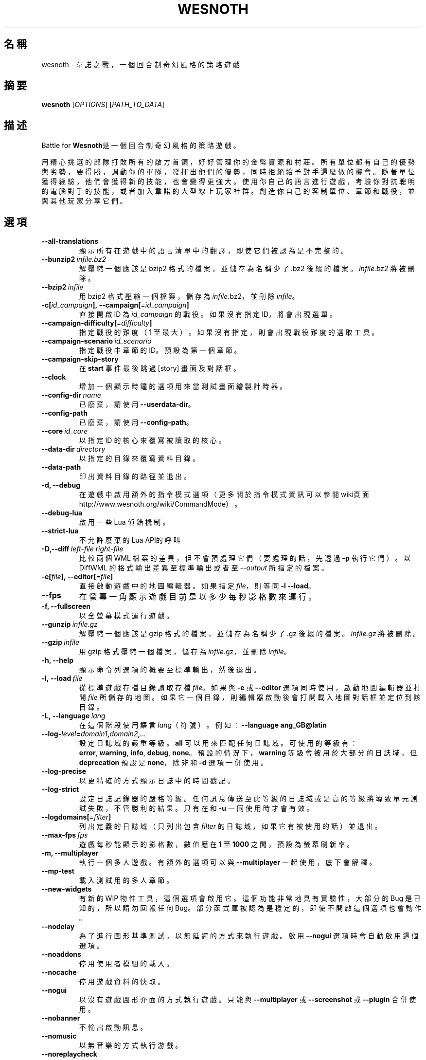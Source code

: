 .\" This program is free software; you can redistribute it and/or modify
.\" it under the terms of the GNU General Public License as published by
.\" the Free Software Foundation; either version 2 of the License, or
.\" (at your option) any later version.
.\"
.\" This program is distributed in the hope that it will be useful,
.\" but WITHOUT ANY WARRANTY; without even the implied warranty of
.\" MERCHANTABILITY or FITNESS FOR A PARTICULAR PURPOSE.  See the
.\" GNU General Public License for more details.
.\"
.\" You should have received a copy of the GNU General Public License
.\" along with this program; if not, write to the Free Software
.\" Foundation, Inc., 51 Franklin Street, Fifth Floor, Boston, MA  02110-1301  USA
.\"
.
.\"*******************************************************************
.\"
.\" This file was generated with po4a. Translate the source file.
.\"
.\"*******************************************************************
.TH WESNOTH 6 2018 wesnoth 韋諾之戰
.
.SH 名稱
wesnoth \- 韋諾之戰，一個回合制奇幻風格的策略遊戲
.
.SH 摘要
.
\fBwesnoth\fP [\fIOPTIONS\fP] [\fIPATH_TO_DATA\fP]
.
.SH 描述
.
Battle for \fBWesnoth\fP是一個回合制奇幻風格的策略遊戲。

用精心挑選的部隊打敗所有的敵方首領，好好管理你的金幣資源和村莊。所有單位都有自己的優勢與劣勢，要得勝，調動你的軍隊，發揮出他們的優勢，同時拒絕給予對手這麼做的機會。隨著單位獲得經驗，他們會獲得新的技能，也會變得更強大。使用你自己的語言進行遊戲，考驗你對抗聰明的電腦對手的技能，或者加入韋諾的大型線上玩家社群。創造你自己的客制單位、章節和戰役，並與其他玩家分享它們。
.
.SH 選項
.
.TP 
\fB\-\-all\-translations\fP
顯示所有在遊戲中的語言清單中的翻譯，即使它們被認為是不完整的。
.TP 
\fB\-\-bunzip2\fP\fI\ infile.bz2\fP
解壓縮一個應該是 bzip2 格式的檔案，並儲存為名稱少了 .bz2 後綴的檔案。\fIinfile.bz2\fP 將被刪除。
.TP 
\fB\-\-bzip2\fP\fI\ infile\fP
用 bzip2 格式壓縮一個檔案，儲存為 \fIinfile\fP.bz2，並刪除 \fIinfile\fP。
.TP 
\fB\-c[\fP\fIid_campaign\fP\fB],\ \-\-campaign[\fP\fI=id_campaign\fP\fB]\fP
直接開啟 ID 為 \fIid_campaign\fP 的戰役。如果沒有指定 ID，將會出現選單。
.TP 
\fB\-\-campaign\-difficulty[\fP\fI=difficulty\fP\fB]\fP
指定戰役的難度（1 至最大）。如果沒有指定，則會出現戰役難度的選取工具。
.TP 
\fB\-\-campaign\-scenario\fP\fI\ id_scenario\fP
指定戰役中章節的 ID。預設為第一個章節。
.TP 
\fB\-\-campaign\-skip\-story\fP
在 \fBstart\fP 事件最後跳過 [story] 畫面及對話框。
.TP 
\fB\-\-clock\fP
增加一個顯示時鐘的選項用來當測試畫面繪製計時器。
.TP 
\fB\-\-config\-dir\fP\fI\ name\fP
已廢棄，請使用 \fB\-\-userdata\-dir\fP。
.TP 
\fB\-\-config\-path\fP
已廢棄，請使用 \fB\-\-config\-path\fP。
.TP 
\fB\-\-core\fP\fI\ id_core\fP
以指定 ID 的核心來覆寫被讀取的核心。
.TP 
\fB\-\-data\-dir\fP\fI\ directory\fP
以指定的目錄來覆寫資料目錄。
.TP 
\fB\-\-data\-path\fP
印出資料目錄的路徑並退出。
.TP 
\fB\-d, \-\-debug\fP
在遊戲中啟用額外的指令模式選項（更多關於指令模式資訊可以參閱wiki頁面
http://www.wesnoth.org/wiki/CommandMode）。
.TP 
\fB\-\-debug\-lua\fP
啟用一些 Lua 偵錯機制。
.TP 
\fB\-\-strict\-lua\fP
不允許廢棄的Lua API的呼叫
.TP 
\fB\-D,\-\-diff\fP\fI\ left\-file\fP\fB\ \fP\fIright\-file\fP
比較兩個 WML 檔案的差異，但不會預處理它們（要處理的話，先透過 \fB\-p\fP 執行它們）。以 DiffWML 的格式輸出差異至標準輸出或者至
\fI\-\-output\fP 所指定的檔案。
.TP 
\fB\-e[\fP\fIfile\fP\fB],\ \-\-editor[\fP\fI=file\fP\fB]\fP
直接啟動遊戲中的地圖編輯器。如果指定 \fIfile\fP，則等同 \fB\-l\fP \fB\-\-load\fP。
.TP 
\fB\-\-fps\fP
在螢幕一角顯示遊戲目前是以多少每秒影格數來運行。
.TP 
\fB\-f, \-\-fullscreen\fP
以全螢幕模式運行遊戲。
.TP 
\fB\-\-gunzip\fP\fI\ infile.gz\fP
解壓縮一個應該是 gzip 格式的檔案，並儲存為名稱少了 .gz 後綴的檔案。\fIinfile.gz\fP 將被刪除。
.TP 
\fB\-\-gzip\fP\fI\ infile\fP
用 gzip 格式壓縮一個檔案，儲存為 \fIinfile\fP.gz，並刪除 \fIinfile\fP。
.TP 
\fB\-h, \-\-help\fP
顯示命令列選項的概要至標準輸出，然後退出。
.TP 
\fB\-l,\ \-\-load\fP\fI\ file\fP
從標準遊戲存檔目錄讀取存檔 \fIfile\fP。如果與 \fB\-e\fP 或 \fB\-\-editor\fP 選項同時使用，啟動地圖編輯器並打開 \fIfile\fP
所儲存的地圖。如果它一個目錄，則編輯器啟動後會打開載入地圖對話框並定位到該目錄。
.TP 
\fB\-L,\ \-\-language\fP\fI\ lang\fP
在這個階段使用語言 \fIlang\fP（符號）。例如：\fB\-\-language ang_GB@latin\fP
.TP 
\fB\-\-log\-\fP\fIlevel\fP\fB=\fP\fIdomain1\fP\fB,\fP\fIdomain2\fP\fB,\fP\fI...\fP
設定日誌域的嚴重等級。\fBall\fP 可以用來匹配任何日誌域。可使用的等級有：\fBerror\fP,\ \fBwarning\fP,\ \fBinfo\fP,\ \fBdebug\fP,\ \fBnone\fP。預設的情況下，\fBwarning\fP 等級會被用於大部分的日誌域，但 \fBdeprecation\fP 預設是
\fBnone\fP，除非和 \fB\-d\fP 選項一併使用。
.TP 
\fB\-\-log\-precise\fP
以更精確的方式顯示日誌中的時間戳記。
.TP 
\fB\-\-log\-strict\fP
設定日誌記錄器的嚴格等級。任何訊息傳送至此等級的日誌域或是高的等級將導致單元測試失敗，不管勝利的結果。只有在和 \fB\-u\fP 一同使用時才會有效。
.TP 
\fB\-\-logdomains[\fP\fI=filter\fP\fB]\fP
列出定義的日誌域（只列出包含 \fIfilter\fP 的日誌域，如果它有被使用的話）並退出。
.TP 
\fB\-\-max\-fps\fP\fI\ fps\fP
遊戲每秒能顯示的影格數，數值應在 \fB1\fP 至 \fB1000\fP 之間，預設為螢幕刷新率。
.TP 
\fB\-m, \-\-multiplayer\fP
執行一個多人遊戲。有額外的選項可以與 \fB\-\-multiplayer\fP 一起使用，底下會解釋。
.TP 
\fB\-\-mp\-test\fP
載入測試用的多人章節。
.TP 
\fB\-\-new\-widgets\fP
有新的 WIP 物件工具，這個選項會啟用它。這個功能非常地具有實驗性，大部分的 Bug 是已知的，所以請勿回報任何
Bug。部分函式庫被認為是穩定的，即使不開啟這個選項也會動作。
.TP 
\fB\-\-nodelay\fP
為了進行圖形基準測試，以無延遲的方式來執行遊戲。啟用 \fB\-\-nogui\fP 選項時會自動啟用這個選項。
.TP 
\fB\-\-noaddons\fP
停用使用者模組的載入。
.TP 
\fB\-\-nocache\fP
停用遊戲資料的快取。
.TP 
\fB\-\-nogui\fP
以沒有遊戲圖形介面的方式執行遊戲。只能與 \fB\-\-multiplayer\fP 或 \fB\-\-screenshot\fP 或 \fB\-\-plugin\fP 合併使用。
.TP 
\fB\-\-nobanner\fP
不輸出啟動訊息。
.TP 
\fB\-\-nomusic\fP
以無音樂的方式執行游戲。
.TP 
\fB\-\-noreplaycheck\fP
不嘗試驗證單元測試的回放檔案。只有在和 \fB\-u\fP 一同使用時才會有效。
.TP 
\fB\-\-nosound\fP
以無音樂和音效的方式執行游戲。
.TP 
\fB\-\-output\fP\fI\ file\fP
輸出到指定的檔案。適合用於差異操作。
.TP 
\fB\-\-password\fP\fI\ password\fP
當連線到一個伺服器時，使用 \fIpassword\fP，忽略其它偏好設定。不安全。
.TP 
\fB\-\-plugin\fP\fI\ script\fP
（實驗性）載入一個定義韋諾插件的 \fIscript\fP。與 \fB\-\-script\fP 相似，但 Lua
檔案應該傳回一個函數，該函數將運行且週期性地喚醒並更新。
.TP 
\fB\-P,\-\-patch\fP\fI\ base\-file\fP\fB\ \fP\fIpatch\-file\fP
將一個 DiffWML 的補丁用於一個 WML 檔案。不會預處理任何輸入的檔案。輸出被補過的 WML 至標準輸出或者至 \fI\-\-output\fP
所指定的檔案。
.TP 
\fB\-p,\ \-\-preprocess\fP\fI\ source\-file/folder\fP\fB\ \fP\fItarget\-directory\fP
預處理指定的檔案/目錄。每個檔案未處理及已處理的 .cfg
檔將會被寫入至指定的目標目錄中。如果有指定目錄，將會遞迴地按照已知的預處理規則預先處理。「data/core/macros」目錄裡的共用巨集將在指定資源之前被預先處理。例如：\fB\-p
~/wesnoth/data/campaigns/tutorial
~/result.\fP。關於預先處理器的細節請參閱：https://wiki.wesnoth.org/PreprocessorRef#Command\-line_preprocessor。
.TP 
\fB\-\-preprocess\-defines=\fP\fIDEFINE1\fP\fB,\fP\fIDEFINE2\fP\fB,\fP\fI...\fP
以逗號分隔的清單，清單中是一連串用於 \fB\-\-preprocess\fP 指令的定義。如果 \fBSKIP_CORE\fP
在定義清單中，「data/core」將不會被預處理。
.TP 
\fB\-\-preprocess\-input\-macros\fP\fI\ source\-file\fP
只被 \fB\-\-preprocess\fP 指令用到。在預處理之前定義一個包含 \fB[preproc_define]\fP 的檔案。
.TP 
\fB\-\-preprocess\-output\-macros[\fP\fI=target\-file\fP\fB]\fP
只被 \fB\-\-preprocess\fP
指令用到。將輸出所有預處理過的巨集至目標檔案。如果沒有指定檔案，輸出將會是預處理指令的目標目錄中的「_MACROS_.cfg」檔案。輸出的檔案可以被傳至
\fB\-\-preprocess\-input\-macros\fP。這個選項應在 \fB\-\-preprocess\fP 指令之前被輸入。
.TP 
\fB\-r\ \fP\fIX\fP\fBx\fP\fIY\fP\fB,\ \-\-resolution\ \fP\fIX\fP\fBx\fP\fIY\fP
設定螢幕解析度。例如：\fB\-r\fP \fB800x600\fP。
.TP 
\fB\-\-render\-image\fP\fI\ image\fP\fB\ \fP\fIoutput\fP
取得一個有效的包含圖形路徑函數的韋諾「圖片路徑字串」，並輸出至一個 .png 檔。圖片路徑函數的文件在
https://wiki.wesnoth.org/ImagePathFunctionWML。
.TP 
\fB\-R,\ \-\-report\fP
初始化遊戲目錄，印出適合用於臭蟲回報的建構資訊，並退出。
.TP 
\fB\-\-rng\-seed\fP\fI\ number\fP
將亂數產生器的種子設定為 \fInumber\fP。例如：\fB\-\-rng\-seed\fP \fB0\fP。
.TP 
\fB\-\-screenshot\fP\fI\ map\fP\fB\ \fP\fIoutput\fP
不初始化螢幕的情況下將 \fImap\fP 螢幕的截圖儲存至 \fIoutput\fP。
.TP 
\fB\-\-script\fP\fI\ file\fP
（實驗性）\fIfile\fP 包含一個用來控制客戶端的 Lua 腳本。
.TP 
\fB\-s[\fP\fIhost\fP\fB],\ \-\-server[\fP\fI=host\fP\fB]\fP
如果有指定任何主機的話，連接到指定的主機。否則，連接到偏好設定中的第一個伺服器。例如：\fB\-\-server\fP
\fBserver.wesnoth.org\fP。
.TP 
\fB\-\-showgui\fP
以圖形界面的方式執行遊戲，覆寫任何隱含的 \fB\-\-nogui\fP。
.TP 
\fB\-\-strict\-validation\fP
驗證錯誤視為致命錯誤。
.TP 
\fB\-t[\fP\fIscenario_id\fP\fB],\ \-\-test[\fP\fI=scenario_id\fP\fB]\fP
在小型測試章節中執行遊戲。該章節應是有用一個 \fB[test]\fP WML 標籤定義的章節。預設為 \fBtest\fP。\fB[micro_ai]\fP
的展示功能可以用 \fBmicro_ai_test\fP 來啟動。隱含 \fB\-\-nogui\fP。
.TP 
\fB\-\-translations\-over\fP\fI\ percent\fP
將判斷一個翻譯是否足夠完整以顯示在遊戲中的語言清單上的標準設定為 \fIpercent\fP。有效的數值為 0 至 100。
.TP 
\fB\-u,\ \-\-unit\fP\fI\ scenario\-id\fP
執行指定的測試章節作為一個單元測試。隱含 \fB\-\-nogui\fP。
.TP 
\fB\-\-unsafe\-scripts\fP
讓 \fBpackage\fP 套件在 Lua
腳本中可以使用，為的是讓它們可以載入任意套件。請不要對不信任的腳本使用這個！此動作會將韋諾的可執行檔的相同權限賦予 Lua。
.TP 
\fB\-S,\-\-use\-schema\fP\fI\ path\fP
設定要與 \fB\-V,\-\-validate\fP 一同使用的 WML 格式。
.TP 
\fB\-\-userconfig\-dir\fP\fI\ name\fP
在 $HOME 或「我的文件\我的遊戲」(Windows)底下設定使用者配置目錄為 \fIname\fP 。你也可以為配置目錄設定一個在 $HOME
或「我的文件\我的遊戲」之外的絕對路徑。在 Windows 上，也可以使用 「.\e」或「..\e」作為前綴來指定相對於工作目錄的相對路徑。在 X11
下，這會預設為 $XDG_CONFIG_HOME 或 $HOME/.config/wesnoth，在其它作業系統上則預設為使用者資料的路徑。
.TP 
\fB\-\-userconfig\-path\fP
印出使用者配置目錄的路徑並退出。
.TP 
\fB\-\-userdata\-dir\fP\fI\ name\fP
在 $HOME 或「我的文件\我的遊戲」(Windows)底下設定使用者資料目錄為 \fIname\fP 。你也可以為使用者資料目錄設定一個在 $HOME
或「我的文件\我的遊戲」之外的絕對路徑。在 Windows 上，也可以使用 「.\e」或「..\e」作為前綴來指定相對於工作目錄的相對路徑。
.TP 
\fB\-\-userdata\-path\fP
印出使用者資料目錄的路徑並退出。
.TP 
\fB\-\-username\fP\fI\ username\fP
當連線到一個伺服器時，使用 \fIusername\fP，忽略其它偏好設定。
.TP 
\fB\-\-validate\fP\fI\ path\fP
驗證一個檔案，看它有沒有違反 WML 格式。
.TP 
\fB\-\-validate\-addon\fP\fI\ addon_id\fP
驗證指定的模組的 WML，當你遊玩的時候。
.TP 
\fB\-\-validate\-core\fP
驗證核心 WML，當你遊玩的時候。
.TP 
\fB\-\-validate\-schema \ path\fP
將一個檔案作為 WML 格式來驗證。
.TP 
\fB\-\-validcache\fP
假設快取是有效的。（危險）
.TP 
\fB\-v, \-\-version\fP
顯示版本號碼並退出。
.TP 
\fB\-w, \-\-windowed\fP
在視窗模式下執行遊戲。
.TP 
\fB\-\-with\-replay\fP
播放 \fB\-\-load\fP 所載入的遊戲錄影。
.
.SH \-\-multiplayer（多人遊戲）的選項
.
陣營相關的多人遊戲選項以 \fInumber\fP 來表示。\fInumber\fP 要用一個陣營的數字來替換。一般是 1 或者
2，但取決於選擇的章節中，可能有的玩家數量。
.TP 
\fB\-\-ai\-config\fP\fI\ number\fP\fB:\fP\fIvalue\fP
為這個陣營的 AI 控制者選擇一個設定檔來載入。
.TP 
\fB\-\-algorithm\fP\fI\ number\fP\fB:\fP\fIvalue\fP
為這個陣營的 AI 控制者選擇一個非標準的演算法來用。該演算法以 \fB[ai]\fP
標籤定義，可以是在核心中的一個演算法，位於「data/ai/ais」或「data/ai/dev」，或是模組定義的演算法。可使用的值包含
\fBidle_ai\fP 及 \fBexperimental_ai\fP。
.TP 
\fB\-\-controller\fP\fI\ number\fP\fB:\fP\fIvalue\fP
選擇這個陣營的控制者。可使用的值：\fBhuman\fP、\fBai\fP 和 \fBnull\fP。
.TP 
\fB\-\-era\fP\fI\ value\fP
使用這個選項來在選擇的時代中進行遊玩，而不是在 \fB預設\fP 時代。時代是用 ID 來選擇。時代的描述在
\fBdata/multiplayer/eras.cfg\fP 檔案中。
.TP 
\fB\-\-exit\-at\-end\fP
當章節結束時直接退出，不顯示勝利/失敗對話框，這通常會需要玩家去點擊結束章節。這個選項也可以用在腳本化的性能基準測試。
.TP 
\fB\-\-ignore\-map\-settings\fP
不使用地圖設定，而使用預設值。
.TP 
\fB\-\-label\fP\fI\ label\fP
為 AI 設定 \fIlabel\fP。
.TP 
\fB\-\-multiplayer\-repeat\fP\fI\ value\fP
重複執行多人遊戲 \fIvalue\fP 次。最好與 \fB\-\-nogui\fP 一同用於腳本化性能基準測試。
.TP 
\fB\-\-parm\fP\fI\ number\fP\fB:\fP\fIname\fP\fB:\fP\fIvalue\fP
為這個陣營設置額外參數。這個參數依 \fB\-\-controller\fP 和 \fB\-\-algorithm\fP 的選項而定。這個選項只對設計他們自己的 AI
的人有用。（還有沒完整的文件）
.TP 
\fB\-\-scenario\fP\fI\ value\fP
透過 ID 選擇一個多人章節。預設的章節 ID 是 \fBmultiplayer_The_Freelands\fP。
.TP 
\fB\-\-side\fP\fI\ number\fP\fB:\fP\fIvalue\fP
為這個陣營選擇目前時代的一個派系。派系是用 ID 來選擇。派系的描述在 data/multiplayer.cfg 檔案中。
.TP 
\fB\-\-turns\fP\fI\ value\fP
設定所選章節的回合數限制。預設為沒有限制。
.
.SH 退出狀態碼
.
正常退出的狀態碼為 0。退出狀態碼 1 表示有個（SDL、視訊、字型等）初始化錯誤。退出狀態碼 2 表示命令列選項有錯誤。
.br
當執行單元測試（使用 \fB\ \-u\fP）時，退出狀態碼是不同的。退出狀態碼 0 表示通過測試；退出狀態碼 1 表示測試失敗；退出狀態碼 3
表示通過測試，但產生了一個無效的回放檔案；退出狀態碼 4 表示測試通過，但回放檔案產生錯誤。後兩者只有在 \fB\-\-noreplaycheck\fP
不通過的情況下才被返回。
.
.SH 作者
.
由 David White <davidnwhite@verizon.net>編寫。
.br
經 Nils Kneuper <crazy\-ivanovic@gmx.net>, ott <ott@gaon.net>
and Soliton <soliton.de@gmail.com> 更動。
.br
這個手冊最早由 Cyril Bouthors <cyril@bouthors.org> 編寫。
.br
拜訪官方網站：http://www.wesnoth.org/
.
.SH 著作權
.
著作權 \(co 2003\-2018 David White <davidnwhite@verizon.net>
.br
這是一個自由軟體，這個軟體採用由自由軟體協會(FSF)所發佈的GPLv2授權協議。沒有保證，甚至對「可銷售性」和「對某一特定目的的適用性」也沒有保證。本段翻譯文字不具法律效力，如有需要請參閱原文或者是
GPLv2 授權條款。
.
.SH 參見
.
\fBwesnothd\fP(6)
